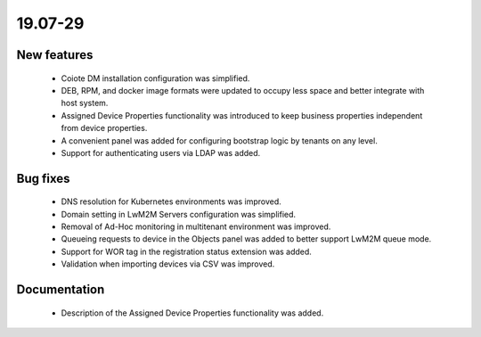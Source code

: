 .. _A_19.07-29:

19.07-29
========

New features
------------

 * Coiote DM installation configuration was simplified.
 * DEB, RPM, and docker image formats were updated to occupy less space and better integrate with host system.
 * Assigned Device Properties functionality was introduced to keep business properties independent from device properties.
 * A convenient panel was added for configuring bootstrap logic by tenants on any level.
 * Support for authenticating users via LDAP was added.

Bug fixes
---------

 * DNS resolution for Kubernetes environments was improved.
 * Domain setting in LwM2M Servers configuration was simplified.
 * Removal of Ad-Hoc monitoring in multitenant environment was improved.
 * Queueing requests to device in the Objects panel was added to better support LwM2M queue mode.
 * Support for WOR tag in the registration status extension was added.
 * Validation when importing devices via CSV was improved.

Documentation
-------------

 * Description of the Assigned Device Properties functionality was added.
